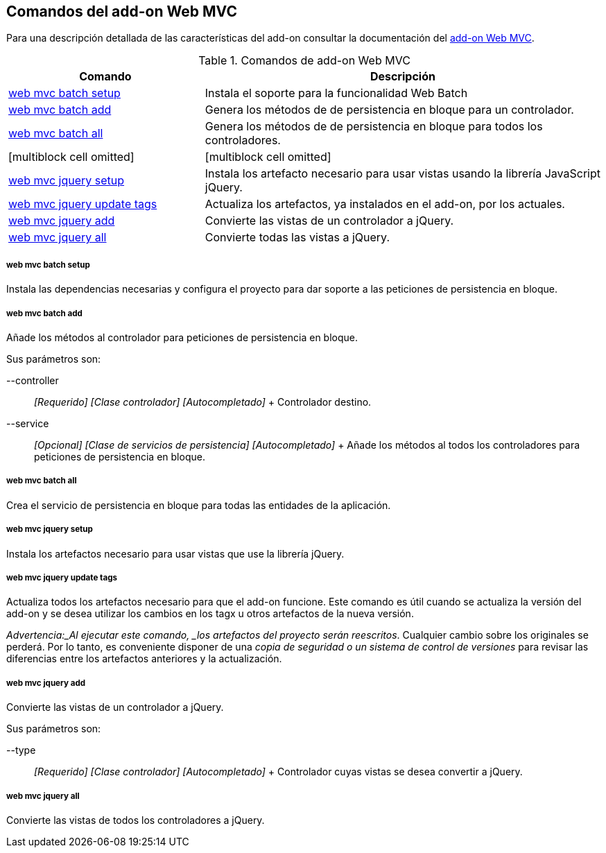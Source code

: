 Comandos del add-on Web MVC
---------------------------

//Push down level title
:leveloffset: 2


Para una descripción detallada de las características del add-on
consultar la documentación del link:#addon-web-mvc[add-on Web MVC].

.Comandos de add-on Web MVC
[width="100%",cols="33%,67%",options="header",]
|=======================================================================
|Comando |Descripción
|link:#_web_mvc_batch_setup[web
mvc batch setup] |Instala el soporte para la funcionalidad Web Batch

|link:#_web_mvc_batch_add[web
mvc batch add] |Genera los métodos de de persistencia en bloque para un
controlador.

|link:#_web_mvc_batch_all[web
mvc batch all] |Genera los métodos de de persistencia en bloque para
todos los controladores.

|[multiblock cell omitted] |[multiblock cell omitted]

|link:#_web_mvc_jquery_setup[web
mvc jquery setup] |Instala los artefacto necesario para usar vistas
usando la librería JavaScript jQuery.

|link:#_web_mvc_jquery_update_tags[web
mvc jquery update tags] |Actualiza los artefactos, ya instalados en el
add-on, por los actuales.

|link:#_web_mvc_jquery_add[web
mvc jquery add] |Convierte las vistas de un controlador a jQuery.

|link:#_web_mvc_jquery_all[web
mvc jquery all] |Convierte todas las vistas a jQuery.
|=======================================================================

web mvc batch setup
~~~~~~~~~~~~~~~~~~~

Instala las dependencias necesarias y configura el proyecto para dar
soporte a las peticiones de persistencia en bloque.

web mvc batch add
~~~~~~~~~~~~~~~~~

Añade los métodos al controlador para peticiones de persistencia en
bloque.

Sus parámetros son:

--controller::
  _[Requerido] [Clase controlador] [Autocompletado]_
  +
  Controlador destino.
--service::
  _[Opcional] [Clase de servicios de persistencia] [Autocompletado]_
  +
  Añade los métodos al todos los controladores para peticiones de
  persistencia en bloque.

web mvc batch all
~~~~~~~~~~~~~~~~~

Crea el servicio de persistencia en bloque para todas las entidades de
la aplicación.

web mvc jquery setup
~~~~~~~~~~~~~~~~~~~~

Instala los artefactos necesario para usar vistas que use la librería
jQuery.

web mvc jquery update tags
~~~~~~~~~~~~~~~~~~~~~~~~~~

Actualiza todos los artefactos necesario para que el add-on funcione.
Este comando es útil cuando se actualiza la versión del add-on y se
desea utilizar los cambios en los tagx u otros artefactos de la nueva
versión.

_Advertencia:_Al ejecutar este comando, _los artefactos del proyecto
serán reescritos_. Cualquier cambio sobre los originales se perderá. Por
lo tanto, es conveniente disponer de una _copia de seguridad o un
sistema de control de versiones_ para revisar las diferencias entre los
artefactos anteriores y la actualización.

web mvc jquery add
~~~~~~~~~~~~~~~~~~

Convierte las vistas de un controlador a jQuery.

Sus parámetros son:

--type::
  _[Requerido] [Clase controlador] [Autocompletado]_
  +
  Controlador cuyas vistas se desea convertir a jQuery.

web mvc jquery all
~~~~~~~~~~~~~~~~~~

Convierte las vistas de todos los controladores a jQuery.

//Return level title
:leveloffset: 0
